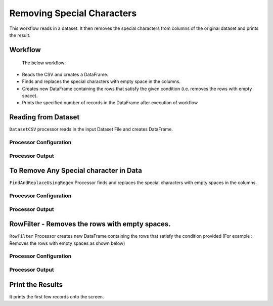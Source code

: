 Removing Special Characters
=============

This workflow reads in a dataset. It then removes the special characters from columns of the original dataset and prints the result.

Workflow
-------

 The below workflow:

* Reads the CSV and creates a DataFrame.
* Finds and replaces the special characters with empty space in the columns. 
* Creates new DataFrame containing the rows that satisfy the given condition (i.e. removes the rows with empty space).
* Prints the specified number of records in the DataFrame after execution of workflow

.. figure:: ../../_assets/tutorials/data-engineering/remove-special-characters/1.PNG
   :alt: Remove special Characters
   :width: 100%
   
Reading from Dataset
---------------------

``DatasetCSV`` processor reads in the input Dataset File and creates DataFrame.

Processor Configuration
^^^^^^^^^^^^^^^^^^

.. figure:: ../../_assets/tutorials/data-engineering/remove-special-characters/2.PNG
   :alt: Remove special Characters
   :width: 100%
   
Processor Output
^^^^^^

.. figure:: ../../_assets/tutorials/data-engineering/remove-special-characters/3.PNG
   :alt: Remove special Characters
   :width: 100%
   
   
To Remove Any Special character in Data
------------

``FindAndReplaceUsingRegex`` Processor finds and replaces the special characters with empty spaces in the columns. 

Processor Configuration
^^^^^^^^^^^^^^^^^^

.. figure:: ../../_assets/tutorials/data-engineering/remove-special-characters/4.PNG
   :alt: Remove special Characters
   :width: 100%

Processor Output
^^^^^^

.. figure:: ../../_assets/tutorials/data-engineering/remove-special-characters/5.PNG
   :alt: Remove special Characters
   :width: 100%
   
   
RowFilter - Removes the rows with empty spaces. 
------------
``RowFilter`` Processor creates new DataFrame containing the rows that satisfy the condition provided (For example : Removes the rows with empty spaces as shown below) 
 
Processor Configuration
^^^^^^^^^^^^^^^^^^

.. figure:: ../../_assets/tutorials/data-engineering/remove-special-characters/6.PNG
   :alt: Remove special Characters
   :width: 100%

Processor Output
^^^^^^

.. figure:: ../../_assets/tutorials/data-engineering/remove-special-characters/7.PNG
   :alt: Remove special Characters
   :width: 100%
 
  
Print the Results
------------------

It prints the first few records onto the screen.

